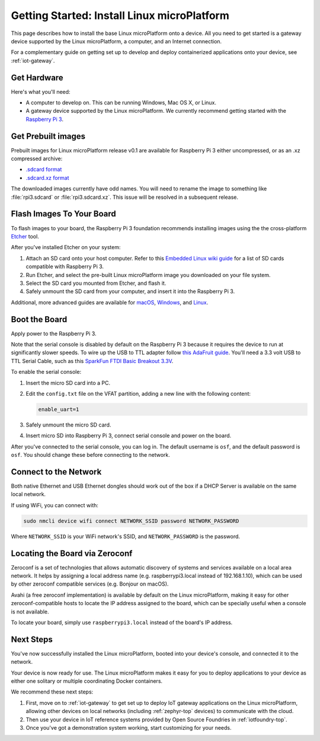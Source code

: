 .. highlight:: sh

.. _linux-getting-started:

Getting Started: Install Linux microPlatform
============================================

This page describes how to install the base Linux microPlatform onto a
device. All you need to get started is a gateway device supported by
the Linux microPlatform, a computer, and an Internet connection.

For a complementary guide on getting set up to develop and deploy
containerized applications onto your device, see :ref:`iot-gateway`.

Get Hardware
------------

Here's what you'll need:

- A computer to develop on. This can be running Windows, Mac OS X, or
  Linux.

- A gateway device supported by the Linux microPlatform. We currently
  recommend getting started with the `Raspberry Pi 3`_.

Get Prebuilt images
-------------------

Prebuilt images for Linux microPlatform release v0.1 are available for
Raspberry Pi 3 either uncompressed, or as an .xz compressed archive:

- `.sdcard format`_
- `.sdcard.xz format`_

The downloaded images currently have odd names. You will need to
rename the image to something like :file:`rpi3.sdcard` or
:file:`rpi3.sdcard.xz`. This issue will be resolved in a subsequent
release.

Flash Images To Your Board
--------------------------

To flash images to your board, the Raspberry Pi 3 foundation
recommends installing images using the the cross-platform `Etcher`_
tool.

After you've installed Etcher on your system:

#. Attach an SD card onto your host computer. Refer to this `Embedded
   Linux wiki guide`_ for a list of SD cards compatible with Raspberry
   Pi 3.
#. Run Etcher, and select the pre-built Linux microPlatform image you
   downloaded on your file system.
#. Select the SD card you mounted from Etcher, and flash it.
#. Safely unmount the SD card from your computer, and insert it into
   the Raspberry Pi 3.

Additional, more advanced guides are available for `macOS`_,
`Windows`_, and `Linux`_.

Boot the Board
--------------

Apply power to the Raspberry Pi 3.

Note that the serial console is disabled by default on the Raspberry
Pi 3 because it requires the device to run at significantly slower
speeds. To wire up the USB to TTL adapter follow `this AdaFruit
guide`_. You'll need a 3.3 volt USB to TTL Serial Cable, such as this
`SparkFun FTDI Basic Breakout 3.3V`_.

To enable the serial console:

#. Insert the micro SD card into a PC.
#. Edit the ``config.txt`` file on the VFAT partition, adding a new
   line with the following content:

   .. code-block:: none

      enable_uart=1
#. Safely unmount the micro SD card.
#. Insert micro SD into Raspberry Pi 3, connect serial console and
   power on the board.

After you've connected to the serial console, you can log in. The
default username is ``osf``, and the default password is ``osf``. You
should change these before connecting to the network.

Connect to the Network
----------------------

Both native Ethernet and USB Ethernet dongles should work out of the box
if a DHCP Server is available on the same local network.

If using WiFi, you can connect with:

.. code-block:: console

   sudo nmcli device wifi connect NETWORK_SSID password NETWORK_PASSWORD

Where ``NETWORK_SSID`` is your WiFi network's SSID, and
``NETWORK_PASSWORD`` is the password.

Locating the Board via Zeroconf
-------------------------------

Zeroconf is a set of technologies that allows automatic discovery of systems
and services available on a local area network. It helps by assigning a local
address name (e.g. raspberrypi3.local instead of 192.168.1.10), which can be
used by other zeroconf compatible services (e.g. Bonjour on macOS).

Avahi (a free zeroconf implementation) is available by default on the Linux
microPlatform, making it easy for other zeroconf-compatible hosts to locate
the IP address assigned to the board, which can be specially useful when a
console is not available.

To locate your board, simply use ``raspberrypi3.local`` instead of the board's
IP address.

Next Steps
----------

You've now successfully installed the Linux microPlatform, booted into
your device's console, and connected it to the network.

Your device is now ready for use. The Linux microPlatform makes it
easy for you to deploy applications to your device as either one
solitary or multiple coordinating Docker containers.

We recommend these next steps:

#. First, move on to :ref:`iot-gateway` to get set up to deploy IoT
   gateway applications on the Linux microPlatform, allowing other
   devices on local networks (including :ref:`zephyr-top` devices) to
   communicate with the cloud.

#. Then use your device in IoT reference systems provided by Open
   Source Foundries in :ref:`iotfoundry-top`.

#. Once you've got a demonstration system working, start customizing
   for your needs.

.. _Raspberry Pi 3:
   https://www.raspberrypi.org/products/raspberry-pi-3-model-b/

.. _Etcher:
    https://etcher.io/

.. _Embedded Linux wiki guide:
   https://elinux.org/RPi_SD_cards

.. _macOS:
    https://www.raspberrypi.org/documentation/installation/installing-images/mac.md

.. _Windows:
   https://www.raspberrypi.org/documentation/installation/installing-images/windows.md

.. _Linux:
   https://www.raspberrypi.org/documentation/installation/installing-images/linux.md

.. _this AdaFruit guide:
   https://learn.adafruit.com/adafruits-raspberry-pi-lesson-5-using-a-console-cable/connect-the-lead

.. _SparkFun FTDI Basic Breakout 3.3V:
   https://www.sparkfun.com/products/9873

.. _.sdcard format:
    https://foundries.io/r/lmp/0.1/artifacts/build-raspberrypi3/lmp-gateway-image.rootfs.sdimg

.. _.sdcard.xz format:
   https://foundries.io/r/lmp/0.1/artifacts/build-raspberrypi3/lmp-gateway-image.rootfs.sdimg.xz
